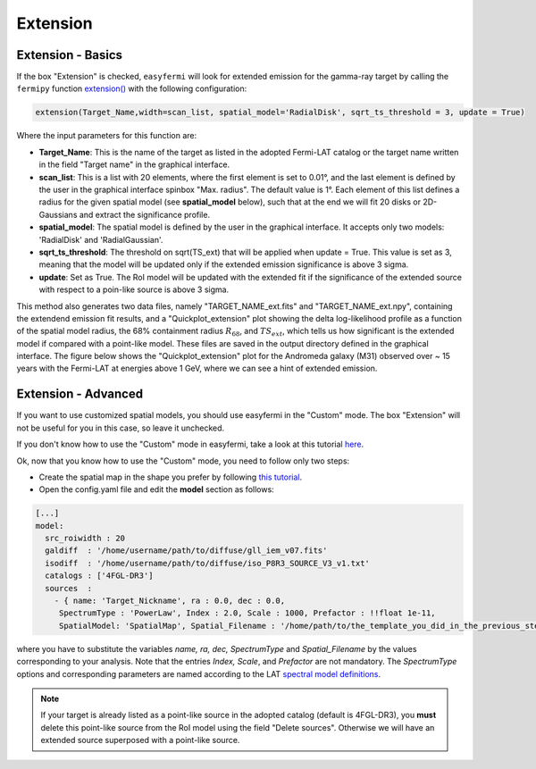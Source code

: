 Extension
=========

.. image:: ./easyfermi_window_extension.png
  :width: 700

.. _Extension basics:

Extension - Basics
------------------

If the box "Extension" is checked, ``easyfermi`` will look for extended emission for the gamma-ray target by calling the ``fermipy`` function `extension() <https://fermipy.readthedocs.io/en/latest/advanced/extension.html>`_ with the following configuration:

.. code-block::

    extension(Target_Name,width=scan_list, spatial_model='RadialDisk', sqrt_ts_threshold = 3, update = True)
    
Where the input parameters for this function are:

* **Target_Name**: This is the name of the target as listed in the adopted Fermi-LAT catalog or the target name written in the field "Target name" in the graphical interface.

* **scan_list**: This is a list with 20 elements, where the first element is set to 0.01°, and the last element is defined by the user in the graphical interface spinbox "Max. radius". The default value is 1°. Each element of this list defines a radius for the given spatial model (see **spatial_model** below), such that at the end we will fit 20 disks or 2D-Gaussians and extract the significance profile.

* **spatial_model**: The spatial model is defined by the user in the graphical interface. It accepts only two models: 'RadialDisk' and 'RadialGaussian'.

* **sqrt_ts_threshold**: The threshold on sqrt(TS_ext) that will be applied when update = True. This value is set as 3, meaning that the model will be updated only if the extended emission significance is above 3 sigma. 

* **update**: Set as True. The RoI model will be updated with the extended fit if the significance of the extended source with respect to a poin-like source is above 3 sigma.


This method also generates two data files, namely "TARGET_NAME_ext.fits" and "TARGET_NAME_ext.npy", containing the extendend emission fit results, and a "Quickplot_extension" plot showing the delta log-likelihood profile as a function of the spatial model radius, the 68% containment radius :math:`R_{68}`, and :math:`TS_{ext}`, which tells us how significant is the extended model if compared with a point-like model. These files are saved in the output directory defined in the graphical interface. The figure below shows the "Quickplot_extension" plot for the Andromeda galaxy (M31) observed over ~ 15 years with the Fermi-LAT at energies above 1 GeV, where we can see a hint of extended emission.


.. image:: ./Extension_M31_above_1GeV.png
  :width: 700


.. _Extension_advanced:

Extension - Advanced
--------------------


If you want to use customized spatial models, you should use easyfermi in the "Custom" mode. The box "Extension" will not be useful for you in this case, so leave it unchecked.

If you don't know how to use the "Custom" mode in easyfermi, take a look at this tutorial `here <https://www.youtube.com/watch?v=BG3ldxJv7t4&t=105s&ab_channel=easyFermi>`_.

Ok, now that you know how to use the "Custom" mode, you need to follow only two steps:

* Create the spatial map in the shape you prefer by following `this tutorial <https://fermi.gsfc.nasa.gov/ssc/data/analysis/scitools/extended/extended.html>`_.

* Open the config.yaml file and edit the **model** section as follows:

.. code-block::

    [...]
    model:
      src_roiwidth : 20
      galdiff  : '/home/username/path/to/diffuse/gll_iem_v07.fits'
      isodiff  : '/home/username/path/to/diffuse/iso_P8R3_SOURCE_V3_v1.txt'
      catalogs : ['4FGL-DR3']
      sources  :
        - { name: 'Target_Nickname', ra : 0.0, dec : 0.0,
         SpectrumType : 'PowerLaw', Index : 2.0, Scale : 1000, Prefactor : !!float 1e-11,
         SpatialModel: 'SpatialMap', Spatial_Filename : '/home/path/to/the_template_you_did_in_the_previous_step.fits' }
         
where you have to substitute the variables *name, ra, dec, SpectrumType* and *Spatial_Filename* by the values corresponding to your analysis. Note that the entries *Index, Scale*, and *Prefactor* are not mandatory. The *SpectrumType* options and corresponding parameters are named according to the LAT `spectral model definitions <https://fermi.gsfc.nasa.gov/ssc/data/analysis/scitools/source_models.html>`_.


.. note::

   If your target is already listed as a point-like source in the adopted catalog (default is 4FGL-DR3), you **must** delete this point-like source from the RoI model using the field "Delete sources". Otherwise we will have an extended source superposed with a point-like source. 



 



